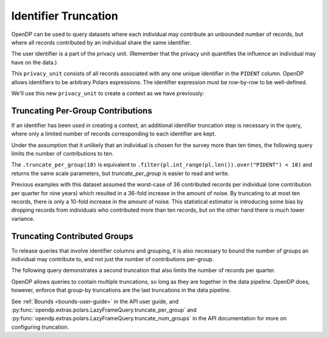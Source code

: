 Identifier Truncation
=====================

OpenDP can be used to query datasets where each individual may
contribute an unbounded number of records, but where all records
contributed by an individual share the same identifier.

The user identifier is a part of the privacy unit.
(Remember that the privacy unit quantifies the influence an individual may have on the data.)

.. tab-set::

    .. tab-item:: Python
        :sync: python

        .. code:: pycon

            >>> import opendp.prelude as dp
            >>> import polars as pl

            >>> # The PIDENT column contains individual identifiers.
            >>> # An individual may contribute data under at most 1 PIDENT identifier.
            >>> privacy_unit = dp.unit_of(
            ...     contributions=1, identifier=pl.col("PIDENT")
            ... )


This ``privacy_unit`` consists of all records associated with any one
unique identifier in the ``PIDENT`` column. OpenDP allows identifiers to
be arbitrary Polars expressions. The identifier expression must be
row-by-row to be well-defined.

We'll use this new ``privacy_unit`` to create a context as we have previously:

.. tab-set::

    .. tab-item:: Python
        :sync: python

        .. code:: pycon

            >>> dp.enable_features("contrib")

            >>> context = dp.Context.compositor(
            ...     data=pl.scan_csv(
            ...         dp.examples.get_france_lfs_path(),
            ...         ignore_errors=True,
            ...     ),
            ...     privacy_unit=privacy_unit,
            ...     privacy_loss=dp.loss_of(epsilon=1.0, delta=1e-8),
            ...     split_evenly_over=4,
            ...     margins=[dp.polars.Margin(max_length=150_000 * 36)],
            ... )


Truncating Per-Group Contributions
----------------------------------

If an identifier has been used in creating a context,
an additional identifier truncation step is necessary in the query,
where only a limited number of records corresponding to each identifier are kept.

Under the assumption that it unlikely that an individual is chosen for
the survey more than ten times, the following query limits the number of
contributions to ten.

.. tab-set::

    .. tab-item:: Python
        :sync: python

        .. code:: pycon

            >>> query = (
            ...     context.query()
            ...     .filter(pl.col.HWUSUAL != 99)
            ...     .truncate_per_group(10)
            ...     # ...is equivalent to:
            ...     # .filter(pl.int_range(pl.len()).over("PIDENT") < 10)
            ...     .select(pl.col.HWUSUAL.cast(int).dp.mean((0, 80)))
            ... )
            >>> query.summarize()
            shape: (2, 4)
            ┌─────────┬───────────┬─────────────────┬────────┐
            │ column  ┆ aggregate ┆ distribution    ┆ scale  │
            │ ---     ┆ ---       ┆ ---             ┆ ---    │
            │ str     ┆ str       ┆ str             ┆ f64    │
            ╞═════════╪═══════════╪═════════════════╪════════╡
            │ HWUSUAL ┆ Sum       ┆ Integer Laplace ┆ 6400.0 │
            │ HWUSUAL ┆ Length    ┆ Integer Laplace ┆ 80.0   │
            └─────────┴───────────┴─────────────────┴────────┘

The ``.truncate_per_group(10)`` is equivalent to ``.filter(pl.int_range(pl.len()).over("PIDENT") < 10)``
and returns the same scale parameters,
but `truncate_per_group` is easier to read and write.

Previous examples with this dataset assumed the worst-case of 36
contributed records per individual (one contribution per quarter for
nine years) which resulted in a 36-fold increase in the amount of noise.
By truncating to at most ten records, there is only a 10-fold increase
in the amount of noise. This statistical estimator is introducing some
bias by dropping records from individuals who contributed more than ten
records, but on the other hand there is much lower variance.


Truncating Contributed Groups
-----------------------------

To release queries that involve identifier columns and grouping, it is also necessary to bound
the number of groups an individual may contribute to, and not just the
number of contributions per-group.

The following query demonstrates a second truncation that also limits the
number of records per quarter.

.. tab-set::

    .. tab-item:: Python
        :sync: python

        .. code:: pycon

            >>> quarterly = [pl.col.QUARTER, pl.col.YEAR]
            >>> query = (
            ...     context.query()
            ...     .filter(pl.col.HWUSUAL != 99)
            ...     .truncate_per_group(1, by=quarterly)
            ...     # ...is equivalent to:
            ...     # .filter(pl.int_range(pl.len()).over("PIDENT", *quarterly) < 1)
            ...     .truncate_num_groups(10, by=quarterly)
            ...     # ...is roughly equivalent to:
            ...     # .filter(pl.struct(*quarterly).rank("dense").over("PIDENT") < 10)
            ...     .group_by(quarterly)
            ...     .agg(
            ...         dp.len(),
            ...         pl.col.HWUSUAL.cast(int).dp.sum((0, 80)),
            ...     )
            ... )
            >>> query.summarize()
            shape: (2, 5)
            ┌─────────┬──────────────┬─────────────────┬────────┬───────────┐
            │ column  ┆ aggregate    ┆ distribution    ┆ scale  ┆ threshold │
            │ ---     ┆ ---          ┆ ---             ┆ ---    ┆ ---       │
            │ str     ┆ str          ┆ str             ┆ f64    ┆ u32       │
            ╞═════════╪══════════════╪═════════════════╪════════╪═══════════╡
            │ len     ┆ Frame Length ┆ Integer Laplace ┆ 80.0   ┆ 1714      │
            │ HWUSUAL ┆ Sum          ┆ Integer Laplace ┆ 6400.0 ┆ null      │
            └─────────┴──────────────┴─────────────────┴────────┴───────────┘


OpenDP allows queries to contain multiple truncations, so long as they
are together in the data pipeline. OpenDP does, however, enforce that
group-by truncations are the last truncations in the data pipeline.

See :ref:`Bounds <bounds-user-guide>` in the API user guide, and
:py:func:`opendp.extras.polars.LazyFrameQuery.truncate_per_group`
and :py:func:`opendp.extras.polars.LazyFrameQuery.truncate_num_groups`
in the API documentation for more on configuring truncation.
